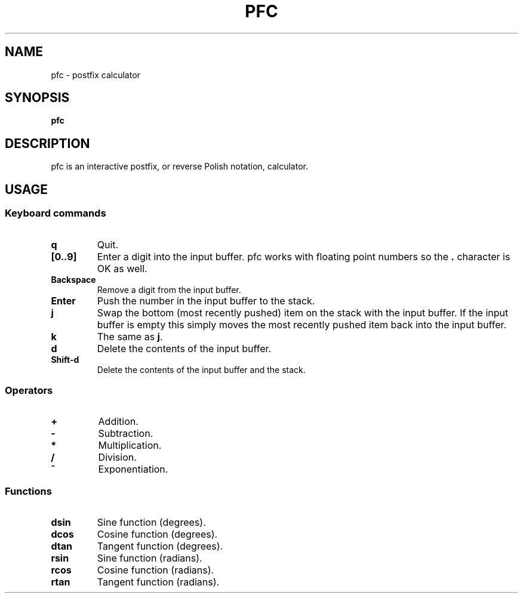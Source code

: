 .TH PFC 1 pfc\-VERSION
.SH NAME
pfc \- postfix calculator
.SH SYNOPSIS
.B pfc
.SH DESCRIPTION
pfc is an interactive postfix, or reverse Polish notation, calculator.
.SH USAGE
.SS Keyboard commands
.TP
.B q
Quit.
.TP
.B [0..9]
Enter a digit into the input buffer.
pfc works with floating point numbers so the
.B .
character is OK as well.
.TP
.B Backspace
Remove a digit from the input buffer.
.TP
.B Enter
Push the number in the input buffer to the stack.
.TP
.B j
Swap the bottom (most recently pushed) item on the stack with the input buffer.
If the input buffer is empty this simply moves the most recently pushed item
back into the input buffer.
.TP
.B k
The same as
.BR j .
.TP
.B d
Delete the contents of the input buffer.
.TP
.B Shift-d
Delete the contents of the input buffer and the stack.
.SS Operators
.TP
.B +
Addition.
.TP
.B -
Subtraction.
.TP
.B *
Multiplication.
.TP
.B /
Division.
.TP
.B ^
Exponentiation.
.SS Functions
.TP
.B dsin
Sine function (degrees).
.TP
.B dcos
Cosine function (degrees).
.TP
.B dtan
Tangent function (degrees).
.TP
.B rsin
Sine function (radians).
.TP
.B rcos
Cosine function (radians).
.TP
.B rtan
Tangent function (radians).
